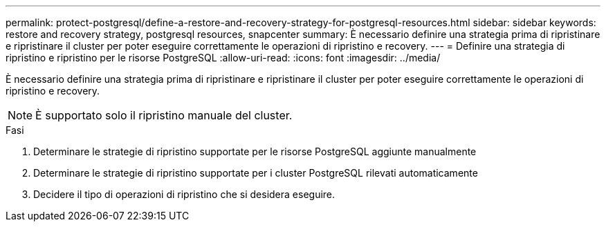 ---
permalink: protect-postgresql/define-a-restore-and-recovery-strategy-for-postgresql-resources.html 
sidebar: sidebar 
keywords: restore and recovery strategy, postgresql resources, snapcenter 
summary: È necessario definire una strategia prima di ripristinare e ripristinare il cluster per poter eseguire correttamente le operazioni di ripristino e recovery. 
---
= Definire una strategia di ripristino e ripristino per le risorse PostgreSQL
:allow-uri-read: 
:icons: font
:imagesdir: ../media/


[role="lead"]
È necessario definire una strategia prima di ripristinare e ripristinare il cluster per poter eseguire correttamente le operazioni di ripristino e recovery.


NOTE: È supportato solo il ripristino manuale del cluster.

.Fasi
. Determinare le strategie di ripristino supportate per le risorse PostgreSQL aggiunte manualmente
. Determinare le strategie di ripristino supportate per i cluster PostgreSQL rilevati automaticamente
. Decidere il tipo di operazioni di ripristino che si desidera eseguire.

